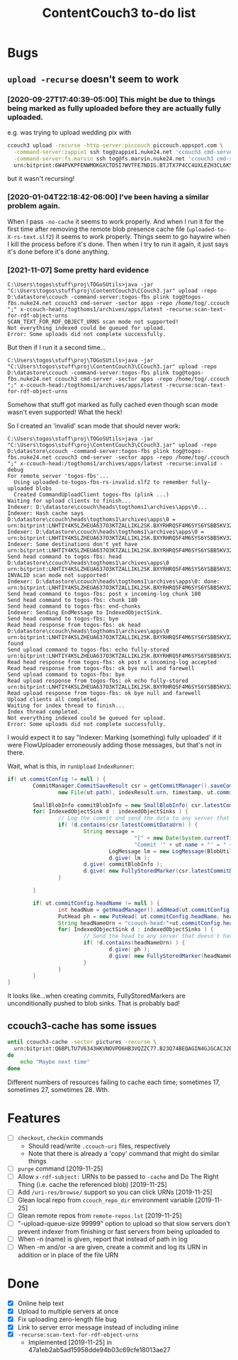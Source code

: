 #+TITLE: ContentCouch3 to-do list

* Bugs

** ~upload -recurse~ doesn't seem to work

*** [2020-09-27T17:40:39-05:00] This might be due to things being marked as fully uploaded before they are actually fully uploaded.

e.g. was trying to upload wedding pix with
#+BEGIN_SRC sh
ccouch3 upload -recurse -http-server:piccouch piccouch.appspot.com \
  -command-server:zappie1 ssh tog@zappie1.nuke24.net 'ccouch3 cmd-server -sector '\''pictures'\''' ';' \
  -command-server:fs.marvin ssh tog@fs.marvin.nuke24.net 'ccouch3 cmd-server -sector '\''pictures'\''' ';' \
  urn:bitprint:6W4PVKPFENWMOKGXCTD5I7WVTFE7NDIG.BTJTX7P4CC4UXLEZH3CL6K5PAW37NLUICWYMZUY
#+END_SRC

but it wasn't recursing!

*** [2020-01-04T22:18:42-06:00] I've been having a similar problem again.
When I pass ~-no-cache~ it seems to work properly.
And when I run it for the first time after removing the remote blob presence cache file
(~uploaded-to-X-rs-text.slf2~) it seems to work properly.
Things seem to go haywire when I kill the process before it's done.
Then when I try to run it again, it just says it's done before it's done anything.


*** [2021-11-07] Some pretty hard evidence

#+BEGIN_EXAMPLE
C:\Users\togos\stuff\proj\TOGoSUtils>java -jar "C:\Users\togos\stuff\proj\ContentCouch3\CCouch3.jar" upload -repo D:\datastore\ccouch -command-server:togos-fbs plink tog@togos-fbs.nuke24.net ccouch3 cmd-server -sector apps -repo /home/tog/.ccouch ";" x-ccouch-head:/togthoms1/archives/apps/latest -recurse:scan-text-for-rdf-object-urns
SCAN_TEXT_FOR_RDF_OBJECT_URNS scan mode not supported!
Not everything indexed could be queued for upload.
Error: Some uploads did not complete successfully.
#+END_EXAMPLE

But then if I run it a second time...

#+BEGIN_EXAMPLE
C:\Users\togos\stuff\proj\TOGoSUtils>java -jar "C:\Users\togos\stuff\proj\ContentCouch3\CCouch3.jar" upload -repo D:\datastore\ccouch -command-server:togos-fbs plink tog@togos-fbs.nuke24.net ccouch3 cmd-server -sector apps -repo /home/tog/.ccouch ";" x-ccouch-head:/togthoms1/archives/apps/latest -recurse:scan-text-for-rdf-object-urns
#+END_EXAMPLE

Somehow that stuff got marked as fully cached even though scan mode wasn't even supported!
What the heck!

So I created an 'invalid' scan mode that should never work:

#+BEGIN_EXAMPLE
C:\Users\togos\stuff\proj\TOGoSUtils>java -jar "C:\Users\togos\stuff\proj\ContentCouch3\CCouch3.jar" upload -repo D:\datastore\ccouch -command-server:togos-fbs plink tog@togos-fbs.nuke24.net ccouch3 cmd-server -sector apps -repo /home/tog/.ccouch ";" x-ccouch-head:/togthoms1/archives/apps/latest -recurse:invalid -debug
For remote server 'togos-fbs'...
  Using uploaded-to-togos-fbs-rs-invalid.slf2 to remember fully-uploaded blobs
  Created CommandUploadClient togos-fbs (plink ...)
Waiting for upload clients to finish...
Indexer: D:\datastore\ccouch\heads\togthoms1\archives\apps\0...
Indexer: Hash cache says D:\datastore\ccouch\heads\togthoms1\archives\apps\0 = urn:bitprint:LNHTIY4K5LZHEUA637O3KTZALLIKL2SK.BXYRHRQ5F4M6SYS6YSBB5KV32R7E5GSXTXJ2UTA
Indexer: D:\datastore\ccouch\heads\togthoms1\archives\apps\0 = urn:bitprint:LNHTIY4K5LZHEUA637O3KTZALLIKL2SK.BXYRHRQ5F4M6SYS6YSBB5KV32R7E5GSXTXJ2UTA
Indexer: Some destinations don't yet have urn:bitprint:LNHTIY4K5LZHEUA637O3KTZALLIKL2SK.BXYRHRQ5F4M6SYS6YSBB5KV32R7E5GSXTXJ2UTA
Send head command to togos-fbs: head D:\datastore\ccouch\heads\togthoms1\archives\apps\0 urn:bitprint:LNHTIY4K5LZHEUA637O3KTZALLIKL2SK.BXYRHRQ5F4M6SYS6YSBB5KV32R7E5GSXTXJ2UTA
INVALID scan mode not supported!
Indexer: D:\datastore\ccouch\heads\togthoms1\archives\apps\0: done: urn:bitprint:LNHTIY4K5LZHEUA637O3KTZALLIKL2SK.BXYRHRQ5F4M6SYS6YSBB5KV32R7E5GSXTXJ2UTA
Send head command to togos-fbs: post x incoming-log chunk 180
Send head command to togos-fbs: chunk 180
Send head command to togos-fbs: end-chunks
Indexer: Sending EndMessage to IndexedObjectSink.
Send head command to togos-fbs: bye
Read head response from togos-fbs: ok head D:\datastore\ccouch\heads\togthoms1\archives\apps\0 urn:bitprint:LNHTIY4K5LZHEUA637O3KTZALLIKL2SK.BXYRHRQ5F4M6SYS6YSBB5KV32R7E5GSXTXJ2UTA found
Send upload command to togos-fbs: echo fully-stored urn:bitprint:LNHTIY4K5LZHEUA637O3KTZALLIKL2SK.BXYRHRQ5F4M6SYS6YSBB5KV32R7E5GSXTXJ2UTA
Read head response from togos-fbs: ok post x incoming-log accepted
Read head response from togos-fbs: ok bye null and farewell
Send upload command to togos-fbs: bye
Read upload response from togos-fbs: ok echo fully-stored urn:bitprint:LNHTIY4K5LZHEUA637O3KTZALLIKL2SK.BXYRHRQ5F4M6SYS6YSBB5KV32R7E5GSXTXJ2UTA
Read upload response from togos-fbs: ok bye null and farewell
Upload clients all completed.
Waiting for index thread to finish...
Index thread completed.
Not everything indexed could be queued for upload.
Error: Some uploads did not complete successfully.
#+END_EXAMPLE

I would expect it to say "Indexer: Marking (something) fully uploaded' if it were FlowUploader erroneously
adding those messages, but that's not in there.

Wait, what is this, in ~runUpload~ ~IndexRunner~:

#+BEGIN_SRC java
                                        if( ut.commitConfig != null ) {
                                                CommitManager.CommitSaveResult csr = getCommitManager().saveCommit(
                                                        new File(ut.path), indexResult.urn, timestamp, ut.commitConfig );

                                                SmallBlobInfo commitBlobInfo = new SmallBlobInfo( csr.latestCommitDataUrn, csr.latestCommitData );
                                                for( IndexedObjectSink d : indexedObjectSinks ) {
                                                        // Log the commit and send the data to any server that doesn't have it
                                                        if( !d.contains(csr.latestCommitDataUrn) ) {
                                                                String message =
                                                                                "[" + new Date(System.currentTimeMillis()).toString() + "] Uploaded\n" +
                                                                                "Commit '" + ut.name + "' = " + csr.latestCommitUrn;
                                                                        LogMessage lm = new LogMessage(BlobUtil.bytes(message));
                                                                        d.give( lm );
                                                                d.give( commitBlobInfo );
                                                                d.give( new FullyStoredMarker(csr.latestCommitDataUrn) );
                                                        }

                                                }

                                                if( ut.commitConfig.headName != null ) {
                                                        int headNum = getHeadManager().addHead(ut.commitConfig.headName, 0, csr.latestCommitData);
                                                        PutHead ph = new PutHead( ut.commitConfig.headName, headNum, csr.latestCommitDataUrn );
                                                        String headNameUrn = "ccouch-head:"+ut.commitConfig.headName+"/"+headNum;
                                                        for( IndexedObjectSink d : indexedObjectSinks ) {
                                                                // Send the head to any server that doesn't have it
                                                                if( !d.contains(headNameUrn) ) {
                                                                        d.give( ph );
                                                                        d.give( new FullyStoredMarker(headNameUrn) );
                                                                }
                                                        }
                                                }
                                        }
#+END_SRC

It looks like...when creating commits, FullyStoredMarkers are unconditionally pushed to blob sinks.
That is probably bad!




** ccouch3-cache has some issues

#+BEGIN_SRC sh
until ccouch3-cache -sector pictures -recurse \
  urn:bitprint:Q6BPLTU7V6343HKVNOVPO6HB3VQZZC77.B23Q74BEQAGIN4GJGCAC32EJ6OEWQL4LRTFA2TY
do
    echo "Maybe next time"
done
#+END_SRC

Different numbers of resources failing to cache each time; sometimes
17, sometimes 27, sometimes 28.  Wth.

* Features

- [ ] ~checkout~, ~checkin~ commands
  - Should read/write ~.ccouch-uri~ files, respectively
  - Note that there is already a 'copy' command that might do similar things
- [ ] ~purge~ command [2019-11-25]
- [ ] Allow ~x-rdf-subject:~ URNs to be passed to ~-cache~ and Do The Right Thing
  (i.e. cache the referenced blob) [2019-11-25]
- [ ] Add ~/uri-res/browse/~ support so you can click URNs [2019-11-25]
- [ ] Glean local repo from ~ccouch_repo_dir~ environment variable [2019-11-25]
- [ ] Glean remote repos from ~remote-repos.lst~ [2019-11-25]
- [ ] "-upload-queue-size 99999" option to upload
  so that slow servers don't prevent indexer from finishing or fast
  servers from being uploaded to
- [ ] When -n (name) is given, report that instead of path in log
- [ ] When -m and/or -a are given, create a commit and log its URN in addition or in place of the file URN

* Done

- [X] Online help text
- [X] Upload to multiple servers at once
- [X] Fix uploading zero-length file bug
- [X] Link to server error message instead of including inline
- [X] ~-recurse:scan-text-for-rdf-object-urns~
  - Implemented [2019-11-25] in 47a1eb2ab5ad15958dde94b03c69cfe18013ae27
